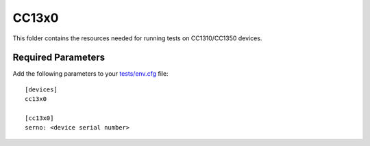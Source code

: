 ======
CC13x0
======

This folder contains the resources needed for running tests on CC1310/CC1350
devices.

Required Parameters
===================

Add the following parameters to your `tests/env.cfg <../../env.cfg>`_ file:

::

    [devices]
    cc13x0

    [cc13x0]
    serno: <device serial number>

